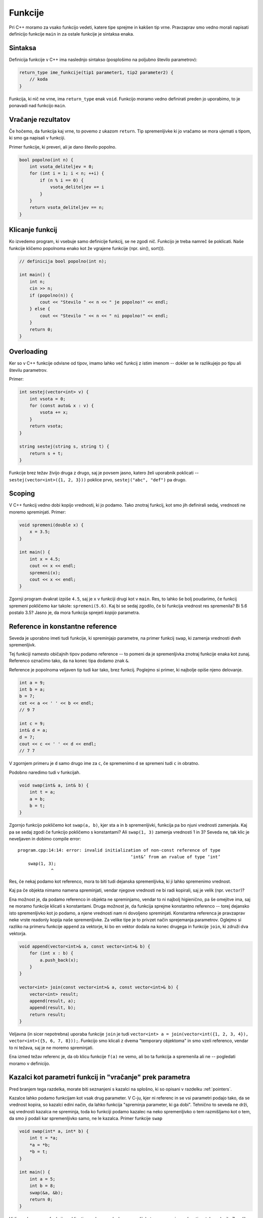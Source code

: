 .. _funkcijecpp:

Funkcije
========

.. Zakaj potrebujemo funkcije si preberite v :ref:`funkcijepython` za python.

Pri C++ moramo za vsako funkcijo vedeti, katere tipe sprejme in kakšen tip vrne.
Pravzaprav smo vedno morali napisati definicijo funkcije ``main`` in za ostale
funkcije je sintaksa enaka.

Sintaksa
~~~~~~~~

Definicija funkcije v C++ ima naslednjo sintakso (posplošimo na poljubno število
parametrov):

.. code-block:: cpp

  return_type ime_funkcije(tip1 parameter1, tip2 parameter2) {
      // koda
  }

Funkcija, ki nič ne vrne, ima ``return_type`` enak ``void``. Funkcijo moramo vedno
definirati preden jo uporabimo, to je ponavadi nad funkcijo ``main``.

Vračanje rezultatov
~~~~~~~~~~~~~~~~~~~

Če hočemo, da funkcija kaj vrne, to povemo z ukazom ``return``. Tip
spremenljivke ki jo vračamo se mora ujemati s tipom, ki smo ga napisali v
funkciji.

Primer funkcije, ki preveri, ali je dano število popolno.

.. code-block:: cpp

  bool popolno(int n) {
      int vsota_deliteljev = 0;
      for (int i = 1; i < n; ++i) {
          if (n % i == 0) {
              vsota_deliteljev += i
          }
      }
      return vsota_deliteljev == n;
  }

Klicanje funkcij
~~~~~~~~~~~~~~~~

Ko izvedemo program, ki vsebuje samo definicije funkcij, se ne zgodi nič.
Funkcijo je treba namreč še poklicati. Naše funkcije kličemo popolnoma enako kot
že vgrajene funkcije (npr. sin(), sort()).

.. code-block:: cpp

  // definicija bool popolno(int n);

  int main() {
      int n;
      cin >> n;
      if (popolno(n)) {
          cout << "Stevilo " << n << " je popolno!" << endl;
      } else {
          cout << "Stevilo " << n << " ni popolno!" << endl;
      }
      return 0;
  }

.. _overloading:

Overloading
~~~~~~~~~~~

Ker so v C++ funkcije odvisne od tipov, imamo lahko več funkcij z istim imenom
-- dokler se le razlikujejo po tipu ali številu parametrov.

Primer:

.. code-block:: cpp

  int sestej(vector<int> v) {
      int vsota = 0;
      for (const auto& x : v) {
          vsota += x;
      }
      return vsota;
  }

  string sestej(string s, string t) {
      return s + t;
  }

Funkcije brez težav živijo druga z drugo, saj je povsem jasno, katero želi
uporabnik poklicati -- ``sestej(vector<int>({1, 2, 3}))`` poklice prvo,
``sestej("abc", "def")`` pa drugo.

Scoping
~~~~~~~

V C++ funkcij vedno dobi kopijo vrednosti, ki jo podamo. Tako znotraj funkcij,
kot smo jih definirali sedaj, vrednosti ne moremo spreminjati. Primer:

.. code-block:: cpp

  void spremeni(double x) {
      x = 3.5;
  }

  int main() {
      int x = 4.5;
      cout << x << endl;
      spremeni(x);
      cout << x << endl;
  }

Zgornji program dvakrat izpiše ``4.5``, saj je ``x`` v funkciji drugi kot v
``main``. Res, to lahko še bolj poudarimo, če funkcij spremeni pokličemo kar
takole: ``spremeni(5.6)``. Kaj bi se sedaj zgodilo, če bi funkcija vrednost res
spremenila? Bi 5.6 postalo 3.5? Jasno je, da mora funkcija sprejeti *kopijo*
parametra.

.. _referenceuvod:

Reference in konstantne reference
~~~~~~~~~~~~~~~~~~~~~~~~~~~~~~~~~

Seveda je uporabno imeti tudi funkcije, ki spreminjajo parametre, na primer
funkcij ``swap``, ki zamenja vrednosti dveh spremenljivk.

Tej funkciji namesto običajnih tipov podamo reference -- to pomeni da je
spremenljivka znotraj funkcije enaka kot zunaj. Referenco označimo tako, da na
konec tipa dodamo znak ``&``.

Reference je popolnoma veljaven tip tudi kar tako, brez funkcij. Poglejmo si
primer, ki najbolje opiše njeno delovanje.

.. code-block:: cpp

  int a = 9;
  int b = a;
  b = 7;
  cot << a << ' ' << b << endl;
  // 9 7

  int c = 9;
  int& d = a;
  d = 7;
  cout << c << ' ' << d << endl;
  // 7 7

V zgornjem primeru je ``d`` samo drugo ime za ``c``, če spremenimo ``d`` se
spremeni tudi ``c`` in obratno.

Podobno naredimo tudi v funkcijah.

.. code-block:: cpp

  void swap(int& a, int& b) {
      int t = a;
      a = b;
      b = t;
  }

Zgornjo funkcijo pokličemo kot ``swap(a, b)``, kjer sta ``a`` in ``b``
spremenljivki, funkcija pa bo njuni vrednosti zamenjala. Kaj pa se sedaj zgodi
če funkcijo pokličemo s konstantami? Ali ``swap(1, 3)`` zamenja vrednosti 1 in
3? Seveda ne, tak klic je neveljaven in dobimo compile error:


::

  program.cpp:14:14: error: invalid initialization of non-const reference of type
                                              ‘int&’ from an rvalue of type ‘int’
      swap(1, 3);
               ^

Res, če nekaj podamo kot referenco, mora to biti tudi dejanska spremenljivka, ki
ji lahko spremenimo vrednost.

Kaj pa če objekta nimamo namena spreminjati, vendar njegove vrednosti ne bi
radi kopirali, saj je velik (npr. ``vector``)?

Ena možnost je, da podamo referenco in objekta ne spreminjamo, vendar to ni
najbolj higienično, pa še omejitve ima, saj ne moramo funkcije klicati s
konstantami. Druga možnost je, da funkcija sprejme konstantno referenco --
torej dejansko isto spremenljivko kot jo podamo, a njene vrednosti nam ni
dovoljeno spreminjati. Konstantna referenca je pravzaprav neke vrste readonly
kopija naše spremenljivke. Za velike tipe je to privzet način sprejemanja
parametrov. Oglejmo si razliko na primeru funkcije ``append`` za vektorje, ki
bo en vektor dodala na konec drugega in funkcije ``join``, ki združi dva vektorja.

.. code-block:: cpp

  void append(vector<int>& a, const vector<int>& b) {
      for (int x : b) {
          a.push_back(x);
      }
  }

  vector<int> join(const vector<int>& a, const vector<int>& b) {
      vector<int> result;
      append(result, a);
      append(result, b);
      return result;
  }

Veljavna (in sicer nepotrebna) uporaba funkcije ``join`` je tudi
``vector<int> a = join(vector<int({1, 2, 3, 4}), vector<int>({5, 6, 7, 8}));``.
Funkcijo smo klicali z dvema "temporary objektoma" in smo vzeli referenco, vendar
to ni težava, saj je ne moremo spreminjati.

Ena izmed težav referenc je, da ob klicu funkcije ``f(a)`` ne vemo, ali bo ta
funkcija  ``a`` spremenila ali ne -- pogledati moramo v definicijo.

Kazalci kot parametri funkcij in "vračanje" prek parametra
~~~~~~~~~~~~~~~~~~~~~~~~~~~~~~~~~~~~~~~~~~~~~~~~~~~~~~~~~~
Pred branjem tega razdelka, morate biti seznanjeni s kazalci na splošno,
ki so opisani v razdelku :ref:`pointers`.

Kazalce lahko podamo funkcijam kot vsak drug parameter. V C-ju, kjer ni
referenc in se vsi parametri podajo tako, da se vrednost kopira, so kazalci
edini način, da lahko funkcija "spreminja parameter, ki ga dobi". Tehnično to
seveda ne drži, saj vrednosti kazalca ne spreminja, toda ko funkciji podamo
kazalec na neko spremenljivko o tem razmišljamo kot o tem, da smo ji podali
kar spremenljivko samo, ne le kazalca. Primer funkcije ``swap``

.. code-block:: cpp

  void swap(int* a, int* b) {
      int t = *a;
      *a = *b;
      *b = t;
  }

  int main() {
      int a = 5;
      int b = 8;
      swap(&a, &b);
      return 0;
  }

Vidimo, da moramo funkcijo poklicati z naslovoma dveh spremenljivk,
ta pa zamenja vrednosti na teh naslovih. Z razliko od C++ verzije tokrat vidimo,
da bomo spremenljivki spreminjali, saj smo funkciji podali naslove, s čimer
omogočimo, da funkcija na ta naslov napiše kar želi.

To se je pogosto uporabljalo, da so funkcije lahko "vrnile" več kot eno
vrednost, in še danes veliko knjižnic uporablja ta pristop. Definicija funkcije,
ki vrne eno ali več vrednosti prek parametra ni nič drugačnega od definicije
navadne funkcije, dogovor je le, da po nekaj
običajnih (vhodnih) parametrih sledi še nekaj izhodnih parametrov, kjer od
uporabnika zahtevamo, da poda naslove spremenljivk, kamor naj rezultat napišemo.

Oglejmo si primer funkcije, ki točko s koordinatama ``x`` in ``y`` pretvori
v polarni zapis in vrne njeno razdaljo od izhodišča ter kot, ki ga oklepa z
absciso. V C++ bi funkcijo lahko napisali tako

.. code-block:: cpp

  pair<double, double> polar(double x, double y) {
      double r = sqrt(x*x + y*y);
      double phi = atan2(y, x);
      return {r, phi};
  }

  int main() {
      auto p = polar(0.5, 0.5);
      // rezultata dobimo kot p.first in p.second
  }

Če pa bi se odločili, da bomo ``r`` in ``phi`` vrnili prek parametra,
napišemo tako

.. code-block:: cpp

  void polar(double x, double y, double* r, double* phi) {
      *r = sqrt(x*x + y*y);
      *phi = atan2(y, x);
  }

  int main() {
      double r, phi;
      polar(0.5, 0.5, &r, &phi);
      // v r in phi sta sedaj shranjena rezultata
  }

Vseskozi je beseda "vrača" v narekovajih, ker druga verzija funkcije ``polar``
dejansko ne vrne ničesar, vendar o njej razmišljamo, kot da vrne dve števili,
saj to shrani na podana naslova dveh spremenljivk. Če pa bi želeli, ki lahko
tudi še kaj dejansko vrnila, kot to naredi npr. funkcija ``scanf`` iz standardne
knjižnice. Če želimo imeti funkcijo, ki vrne več kot eno stvar, je tudi danes
tehnika vračanja prek parametra pogosto v uporabi. V C++ lahko namesto kazalcev
za izhodne parametre uporabimo tudi nekonstante reference. to lahko sicer
nekoliko zmanjša berljivost kode, saj iz klica oblike ``f(p, q, r, &a, &b)``
hitro vidimo, da so ``p``, ``q``, ``r`` najverjetneje vhodni parametri,
``a`` in ``b`` pa izhodna (ni pa to nujno). Pri klicu z referencami
pa vemo samo ``f(p, q, r, a, b)`` in moramo gledati v definicijo funkcije,
da izvemo, kateri parametri so "izhodni".

Alternativno lahko za vračanje več stvari hkrati namesto izhodnih parametrov
vrnemo tudi ``tuple`` več stvari, kar je postalo lepše v C++17,
kjer lahko odpakiramo ``tuple`` in ``pair`` v dve novo definirani
spremenljivki kar v eni vrstici kot

.. code-block:: cpp

  auto [r, phi] = polar(0.5, 0.5);


.. vim: spell spelllang=sl
